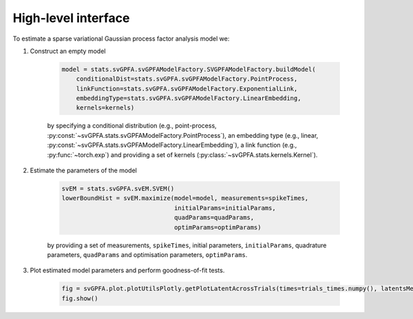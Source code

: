 High-level interface
====================

To estimate a sparse variational Gaussian process factor analysis model we:

1. Construct an empty model

    .. code-block:: python

        model = stats.svGPFA.svGPFAModelFactory.SVGPFAModelFactory.buildModel(
            conditionalDist=stats.svGPFA.svGPFAModelFactory.PointProcess,
            linkFunction=stats.svGPFA.svGPFAModelFactory.ExponentialLink,
            embeddingType=stats.svGPFA.svGPFAModelFactory.LinearEmbedding,
            kernels=kernels)

    by specifying a conditional distribution (e.g., point-process, :py:const:`~svGPFA.stats.svGPFAModelFactory.PointProcess`), an embedding type (e.g., linear, :py:const:`~svGPFA.stats.svGPFAModelFactory.LinearEmbedding`), a link function (e.g., :py:func:`~torch.exp`) and providing a set of kernels (:py:class:`~svGPFA.stats.kernels.Kernel`).

2. Estimate the parameters of the model

    .. code-block:: python

       svEM = stats.svGPFA.svEM.SVEM()
       lowerBoundHist = svEM.maximize(model=model, measurements=spikeTimes,
                                      initialParams=initialParams,
                                      quadParams=quadParams,
                                      optimParams=optimParams)

    by providing a set of measurements, ``spikeTimes``, initial parameters, ``initialParams``, quadrature parameters, ``quadParams`` and optimisation parameters, ``optimParams``.

3. Plot estimated model parameters and perform goodness-of-fit tests.

    .. code-block:: python

       fig = svGPFA.plot.plotUtilsPlotly.getPlotLatentAcrossTrials(times=trials_times.numpy(), latentsMeans=testMuK, latentsSTDs=torch.sqrt(testVarK), indPointsLocs=indPointsLocs, latentToPlot=latentToPlot, trials_colors=trials_colors, xlabel="Time (msec)")
       fig.show()


    .. image:: images/latent0AcrossTrials.png
       :alt: Latent 0 across all trials

